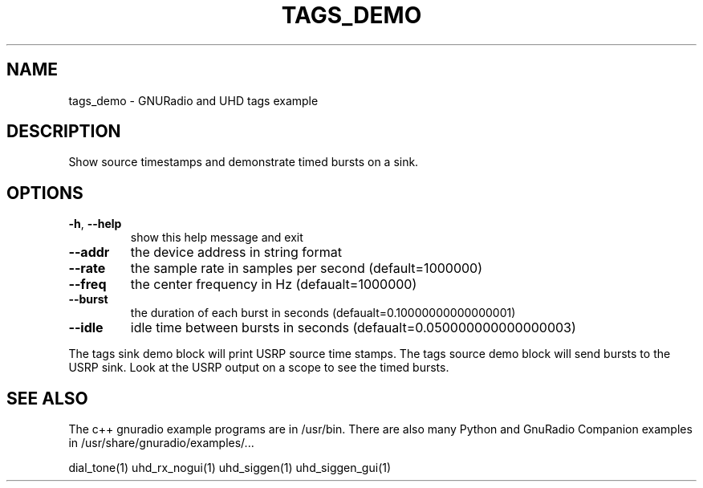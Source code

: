 .TH TAGS_DEMO "1" "2024-11-18" "TAGS_DEMO v3.11.0.0git-829-g889721a8" "User Commands"
.SH NAME
tags_demo \- GNURadio and UHD tags example
.SH DESCRIPTION
Show source timestamps and demonstrate timed bursts on a sink.
.SH OPTIONS
.TP
\fB\-h\fR, \fB\-\-help\fR
show this help message and exit
.TP
\fB\-\-addr\fR
the device address in string format
.TP
\fB\-\-rate\fR
the sample rate in samples per second (default=1000000)
.TP
\fB\-\-freq\fR
the center frequency in Hz (defaualt=1000000)
.TP
\fB\-\-burst\fR
the duration of each burst in seconds (defaualt=0.10000000000000001)
.TP
\fB\-\-idle\fR
idle time between bursts in seconds (defaualt=0.050000000000000003)
.PP
The tags sink demo block will print USRP source time stamps.
The tags source demo block will send bursts to the USRP sink.
Look at the USRP output on a scope to see the timed bursts.
.SH "SEE ALSO"
.PP
The c++ gnuradio example programs are in /usr/bin. There are also many
Python and GnuRadio Companion examples in /usr/share/gnuradio/examples/...
.PP
dial_tone(1) uhd_rx_nogui(1) uhd_siggen(1) uhd_siggen_gui(1)
